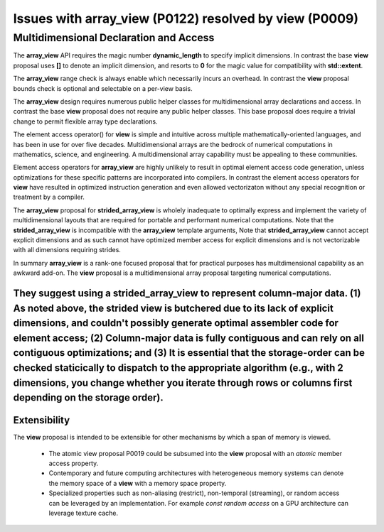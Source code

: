 ==============================================================================
Issues with **array_view** (P0122) resolved by **view** (P0009)
==============================================================================



******************************************************************************
Multidimensional Declaration and Access
******************************************************************************

The **array_view** API requires the magic number **dynamic_length** to specify implicit dimensions.  In contrast the base **view** proposal uses **[]** to denote an implicit dimension, and resorts to **0** for the magic value for compatibility with **std::extent**.

The **array_view** range check is always enable which necessarily
incurs an overhead.  In contrast the **view** proposal bounds check
is optional and selectable on a per-view basis.

The **array_view** design requires numerous public helper classes
for multidimensional array declarations and access.
In contrast the base **view** proposal does not require
any public helper classes.  This base proposal does require
a trivial change to permit flexible array type declarations.

The element access operator() for **view** is simple and
intuitive across multiple mathematically-oriented languages,
and has been in use for over five decades.
Multidimensional arrays are the bedrock of numerical computations
in mathematics, science, and engineering.  A multidimensional array
capability must be appealing to these communities.

Element access operators for **array_view** are highly unlikely
to result in optimal element access code generation,
unless optimizations for these specific patterns are incorporated
into compilers.
In contrast the element access operators for **view** have resulted
in optimized instruction generation and even allowed vectorizaton without
any special recognition or treatment by a compiler.

The **array_view** proposal for **strided_array_view** is wholely
inadequate to optimally express and implement the variety of
multidimensional layouts that are required for portable and
performant numerical computations.
Note that the **strided_array_view** is incompatible with
the **array_view** template arguments,
Note that **strided_array_view** cannot accept explicit dimensions
and as such cannot have optimized member access for explicit dimensions
and is not vectorizable with all dimensions requiring strides.

In summary **array_view** is a rank-one focused proposal that
for practical purposes has multdimensional capability as an
awkward add-on.  The **view** proposal is a multidimensional array 
proposal targeting numerical computations.

They suggest using a **strided_array_view** to represent column-major data.  (1) As noted above, the strided view is butchered due to its lack of explicit dimensions, and couldn't possibly generate optimal assembler code for element access;  (2) Column-major data is fully contiguous and can rely on all contiguous optimizations; and (3) It is essential that the storage-order can be checked staticically to dispatch to the appropriate algorithm (e.g., with 2 dimensions, you change whether you iterate through rows or columns first depending on the storage order).
******************************************************************************
Extensibility
******************************************************************************

The **view** proposal is intended to be extensible for other
mechanisms by which a span of memory is viewed.

  - The atomic view proposal P0019 could be subsumed into the **view** proposal with an *atomic* member access property.
  - Contemporary and future computing architectures with heterogeneous memory systems can denote the memory space of a **view** with a memory space property.
  - Specialized properties such as non-aliasing (restrict), non-temporal (streaming), or random access can be leveraged by an implementation.  For example *const random access* on a GPU architecture can leverage texture cache.


